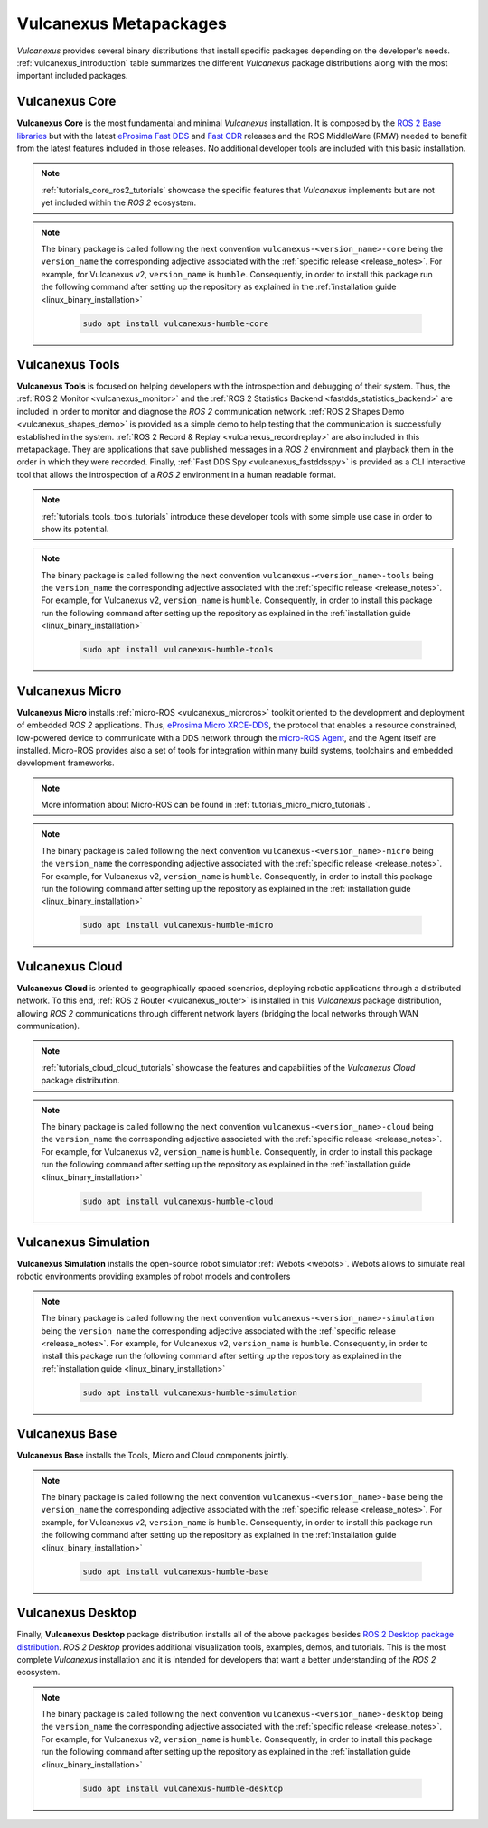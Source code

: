 .. _vulcanexus_metapackages:

Vulcanexus Metapackages
=======================

*Vulcanexus* provides several binary distributions that install specific packages depending on the developer's needs.
:ref:`vulcanexus_introduction` table summarizes the different *Vulcanexus* package distributions along with the most important included packages.

Vulcanexus Core
---------------

**Vulcanexus Core** is the most fundamental and minimal *Vulcanexus* installation.
It is composed by the `ROS 2 Base libraries <https://ros.org/reps/rep-2001.html#end-user-entry-points>`_ but with the latest `eProsima Fast DDS <https://fast-dds.docs.eprosima.com/en/latest/>`_ and `Fast CDR <https://www.eprosima.com/images/PDFs/Fast_CDR.pdf>`_ releases and the ROS MiddleWare (RMW) needed to benefit from the latest features included in those releases.
No additional developer tools are included with this basic installation.

.. note::

    :ref:`tutorials_core_ros2_tutorials` showcase the specific features that *Vulcanexus* implements but are not yet included within the *ROS 2* ecosystem.

.. note::

    The binary package is called following the next convention ``vulcanexus-<version_name>-core`` being the ``version_name`` the corresponding adjective associated with the :ref:`specific release <release_notes>`.
    For example, for Vulcanexus v2, ``version_name`` is ``humble``.
    Consequently, in order to install this package run the following command after setting up the repository as explained in the :ref:`installation guide <linux_binary_installation>`

        .. code-block:: bash

            sudo apt install vulcanexus-humble-core

Vulcanexus Tools
----------------

**Vulcanexus Tools** is focused on helping developers with the introspection and debugging of their system.
Thus, the :ref:`ROS 2 Monitor <vulcanexus_monitor>` and the :ref:`ROS 2 Statistics Backend <fastdds_statistics_backend>` are included in order to monitor and diagnose the *ROS 2* communication network.
:ref:`ROS 2 Shapes Demo <vulcanexus_shapes_demo>` is provided as a simple demo to help testing that the communication is successfully established in the system.
:ref:`ROS 2 Record & Replay <vulcanexus_recordreplay>` are also included in this metapackage.
They are applications that save published messages in a *ROS 2* environment and playback them in the order in which they were recorded.
Finally, :ref:`Fast DDS Spy <vulcanexus_fastddsspy>` is provided as a CLI interactive tool that allows the introspection of a *ROS 2* environment in a human readable format.

.. note::

    :ref:`tutorials_tools_tools_tutorials` introduce these developer tools with some simple use case in order to show its potential.

.. note::

    The binary package is called following the next convention ``vulcanexus-<version_name>-tools`` being the ``version_name`` the corresponding adjective associated with the :ref:`specific release <release_notes>`.
    For example, for Vulcanexus v2, ``version_name`` is ``humble``.
    Consequently, in order to install this package run the following command after setting up the repository as explained in the :ref:`installation guide <linux_binary_installation>`

        .. code-block:: bash

            sudo apt install vulcanexus-humble-tools

Vulcanexus Micro
----------------

**Vulcanexus Micro** installs :ref:`micro-ROS <vulcanexus_microros>` toolkit oriented to the development and deployment of embedded *ROS 2* applications.
Thus, `eProsima Micro XRCE-DDS <https://micro-xrce-dds.docs.eprosima.com/en/latest/>`_, the protocol that enables a resource constrained, low-powered device to communicate with a DDS network through the `micro-ROS Agent <https://micro-xrce-dds.docs.eprosima.com/en/latest/agent.html>`_, and the Agent itself are installed.
Micro-ROS provides also a set of tools for integration within many build systems, toolchains and embedded development frameworks.

.. note::

    More information about Micro-ROS can be found in :ref:`tutorials_micro_micro_tutorials`.

.. note::

    The binary package is called following the next convention ``vulcanexus-<version_name>-micro`` being the ``version_name`` the corresponding adjective associated with the :ref:`specific release <release_notes>`.
    For example, for Vulcanexus v2, ``version_name`` is ``humble``.
    Consequently, in order to install this package run the following command after setting up the repository as explained in the :ref:`installation guide <linux_binary_installation>`

        .. code-block:: bash

            sudo apt install vulcanexus-humble-micro

.. _intro_metapackages_cloud:

Vulcanexus Cloud
----------------

**Vulcanexus Cloud** is oriented to geographically spaced scenarios, deploying robotic applications through a distributed network.
To this end, :ref:`ROS 2 Router <vulcanexus_router>` is installed in this *Vulcanexus* package distribution, allowing *ROS 2* communications through different network layers (bridging the local networks through WAN communication).

.. note::

    :ref:`tutorials_cloud_cloud_tutorials` showcase the features and capabilities of the *Vulcanexus Cloud* package distribution.

.. note::

    The binary package is called following the next convention ``vulcanexus-<version_name>-cloud`` being the ``version_name`` the corresponding adjective associated with the :ref:`specific release <release_notes>`.
    For example, for Vulcanexus v2, ``version_name`` is ``humble``.
    Consequently, in order to install this package run the following command after setting up the repository as explained in the :ref:`installation guide <linux_binary_installation>`

        .. code-block:: bash

            sudo apt install vulcanexus-humble-cloud

Vulcanexus Simulation
---------------------

**Vulcanexus Simulation** installs the open-source robot simulator :ref:`Webots <webots>`.
Webots allows to simulate real robotic environments providing examples of robot models and controllers

.. note::

    The binary package is called following the next convention ``vulcanexus-<version_name>-simulation`` being the ``version_name`` the corresponding adjective associated with the :ref:`specific release <release_notes>`.
    For example, for Vulcanexus v2, ``version_name`` is ``humble``.
    Consequently, in order to install this package run the following command after setting up the repository as explained in the :ref:`installation guide <linux_binary_installation>`

        .. code-block:: bash

            sudo apt install vulcanexus-humble-simulation

Vulcanexus Base
---------------

**Vulcanexus Base** installs the Tools, Micro and Cloud components jointly.

.. note::

    The binary package is called following the next convention ``vulcanexus-<version_name>-base`` being the ``version_name`` the corresponding adjective associated with the :ref:`specific release <release_notes>`.
    For example, for Vulcanexus v2, ``version_name`` is ``humble``.
    Consequently, in order to install this package run the following command after setting up the repository as explained in the :ref:`installation guide <linux_binary_installation>`

        .. code-block:: bash

            sudo apt install vulcanexus-humble-base

Vulcanexus Desktop
------------------

Finally, **Vulcanexus Desktop** package distribution installs all of the above packages besides `ROS 2 Desktop package distribution <https://ros.org/reps/rep-2001.html#end-user-entry-points>`_.
*ROS 2 Desktop* provides additional visualization tools, examples, demos, and tutorials.
This is the most complete *Vulcanexus* installation and it is intended for developers that want a better understanding of the *ROS 2* ecosystem.

.. note::

    The binary package is called following the next convention ``vulcanexus-<version_name>-desktop`` being the ``version_name`` the corresponding adjective associated with the :ref:`specific release <release_notes>`.
    For example, for Vulcanexus v2, ``version_name`` is ``humble``.
    Consequently, in order to install this package run the following command after setting up the repository as explained in the :ref:`installation guide <linux_binary_installation>`

        .. code-block:: bash

            sudo apt install vulcanexus-humble-desktop
